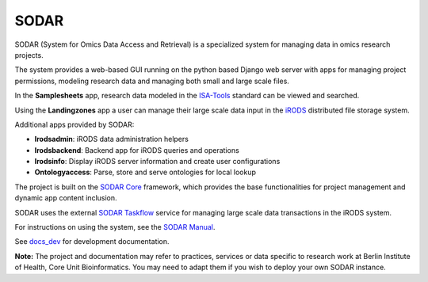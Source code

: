 SODAR
=====

.. image:: https://github.com/bihealth/sodar-server/workflows/build/badge.svg
    :target: https://github.com/bihealth/sodar-server/actions?query=workflow%3Abuild

.. image:: https://app.codacy.com/project/badge/Grade/ef513382baa845b9a0fecfe182e3ad2f
    :target: https://www.codacy.com/gh/bihealth/sodar-server/dashboard?utm_source=github.com&amp;utm_medium=referral&amp;utm_content=bihealth/sodar-server&amp;utm_campaign=Badge_Grade

.. image:: https://app.codacy.com/project/badge/Coverage/ef513382baa845b9a0fecfe182e3ad2f
    :target: https://www.codacy.com/gh/bihealth/sodar-server/dashboard?utm_source=github.com&amp;utm_medium=referral&amp;utm_content=bihealth/sodar-server&amp;utm_campaign=Badge_Coverage

.. image:: https://img.shields.io/badge/License-MIT-green.svg
    :target: https://opensource.org/licenses/MIT

.. image:: https://img.shields.io/badge/code%20style-black-000000.svg
    :target: https://github.com/ambv/black

SODAR (System for Omics Data Access and Retrieval) is a specialized system for
managing data in omics research projects.

The system provides a web-based GUI running on the python based Django web
server with apps for managing project permissions, modeling research data and
managing both small and large scale files.

In the **Samplesheets** app, research data modeled in the
`ISA-Tools <https://isa-tools.org/>`_ standard can be viewed and searched.

Using the **Landingzones** app a user can manage their large scale data input
in the `iRODS <https://irods.org/>`_ distributed file storage system.

Additional apps provided by SODAR:

- **Irodsadmin**: iRODS data administration helpers
- **Irodsbackend**: Backend app for iRODS queries and operations
- **Irodsinfo**: Display iRODS server information and create user configurations
- **Ontologyaccess**: Parse, store and serve ontologies for local lookup

The project is built on the `SODAR Core <https://github.com/bihealth/sodar-core>`_
framework, which provides the base functionalities for project management and
dynamic app content inclusion.

SODAR uses the external
`SODAR Taskflow <https://github.com/bihealth/sodar-taskflow>`_
service for managing large scale data transactions in the iRODS system.

For instructions on using the system, see the
`SODAR Manual <https://sodar-server.readthedocs.io/>`_.

See `docs_dev <docs_dev>`_ for development documentation.

**Note:** The project and documentation may refer to practices, services or data
specific to research work at Berlin Institute of Health, Core Unit
Bioinformatics. You may need to adapt them if you wish to deploy your own SODAR
instance.
